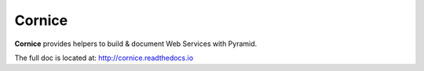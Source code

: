 =======
Cornice
=======

.. image:: https://secure.travis-ci.org/mozilla-services/cornice.png?branch=master
   :target: http://travis-ci.org/#!/mozilla-services/cornice
   :alt: Travis-ci: continuous integration status.

**Cornice** provides helpers to build & document Web Services with Pyramid.

The full doc is located at: http://cornice.readthedocs.io
